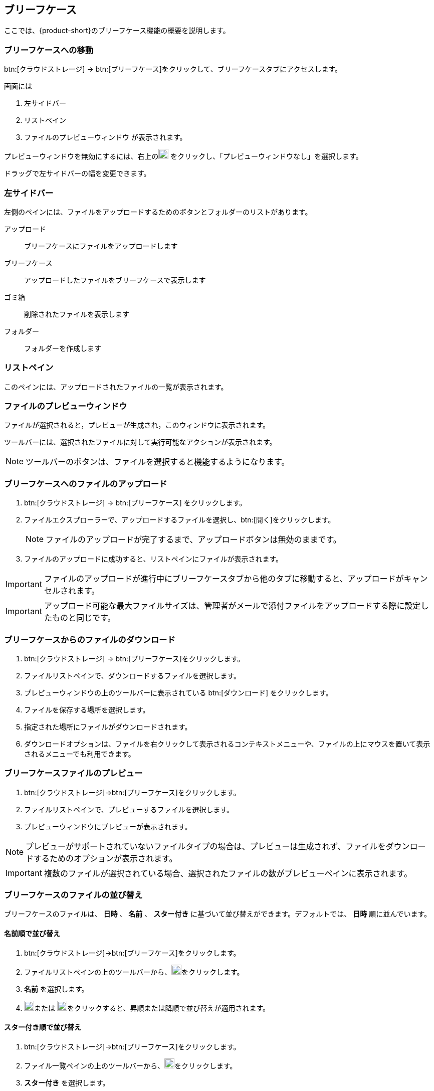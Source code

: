 == ブリーフケース
ここでは、{product-short}のブリーフケース機能の概要を説明します。

=== ブリーフケースへの移動
btn:[クラウドストレージ] -> btn:[ブリーフケース]をクリックして、ブリーフケースタブにアクセスします。

画面には

. 左サイドバー
. リストペイン
. ファイルのプレビューウィンドウ
が表示されます。

プレビューウィンドウを無効にするには、右上のimage:graphics/chevron-down.svg[down icon, width=20] をクリックし、「プレビューウィンドウなし」を選択します。

ドラッグで左サイドバーの幅を変更できます。

=== 左サイドバー

左側のペインには、ファイルをアップロードするためのボタンとフォルダーのリストがあります。

アップロード:: ブリーフケースにファイルをアップロードします

ブリーフケース:: アップロードしたファイルをブリーフケースで表示します

ゴミ箱:: 削除されたファイルを表示します

フォルダー:: フォルダーを作成します

=== リストペイン

このペインには、アップロードされたファイルの一覧が表示されます。

=== ファイルのプレビューウィンドウ

ファイルが選択されると，プレビューが生成され，このウィンドウに表示されます。

ツールバーには、選択されたファイルに対して実行可能なアクションが表示されます。

NOTE: ツールバーのボタンは、ファイルを選択すると機能するようになります。

=== ブリーフケースへのファイルのアップロード
. btn:[クラウドストレージ] -> btn:[ブリーフケース] をクリックします。
ifdef::z9[]
. btn:[アップロード]をクリックします。ファイルエクスプローラーが開きます。
endif::z9[]
ifdef::zcloud[]
. btn:[新規] -> *アップロード*。ファイルエクスプローラーが開きます。
endif::zcloud[]
. ファイルエクスプローラーで、アップロードするファイルを選択し、btn:[開く]をクリックします。
+
NOTE: ファイルのアップロードが完了するまで、アップロードボタンは無効のままです。
+
. ファイルのアップロードに成功すると、リストペインにファイルが表示されます。

IMPORTANT: ファイルのアップロードが進行中にブリーフケースタブから他のタブに移動すると、アップロードがキャンセルされます。

IMPORTANT: アップロード可能な最大ファイルサイズは、管理者がメールで添付ファイルをアップロードする際に設定したものと同じです。

=== ブリーフケースからのファイルのダウンロード
. btn:[クラウドストレージ] -> btn:[ブリーフケース]をクリックします。
. ファイルリストペインで、ダウンロードするファイルを選択します。
. プレビューウィンドウの上のツールバーに表示されている btn:[ダウンロード] をクリックします。
. ファイルを保存する場所を選択します。
. 指定された場所にファイルがダウンロードされます。
. ダウンロードオプションは、ファイルを右クリックして表示されるコンテキストメニューや、ファイルの上にマウスを置いて表示されるメニューでも利用できます。

=== ブリーフケースファイルのプレビュー
. btn:[クラウドストレージ]->btn:[ブリーフケース]をクリックします。
. ファイルリストペインで、プレビューするファイルを選択します。
. プレビューウィンドウにプレビューが表示されます。

NOTE: プレビューがサポートされていないファイルタイプの場合は、プレビューは生成されず、ファイルをダウンロードするためのオプションが表示されます。

IMPORTANT: 複数のファイルが選択されている場合、選択されたファイルの数がプレビューペインに表示されます。


=== ブリーフケースのファイルの並び替え
ブリーフケースのファイルは、 *日時* 、 *名前* 、 *スター付き* に基づいて並び替えができます。デフォルトでは、 *日時* 順に並んでいます。

==== 名前順で並び替え
. btn:[クラウドストレージ]->btn:[ブリーフケース]をクリックします。
. ファイルリストペインの上のツールバーから、image:graphics/chevron-down.svg[down icon, width=20]をクリックします。
. *名前* を選択します。
. image:graphics/arrow-down-briefcase.svg[down arrow, width=20]または image:graphics/arrow-up-briefcase.svg[up arrow, width=20]をクリックすると、昇順または降順で並び替えが適用されます。

==== スター付き順で並び替え
. btn:[クラウドストレージ]->btn:[ブリーフケース]をクリックします。
. ファイル一覧ペインの上のツールバーから、image:graphics/chevron-down.svg[plus icon, width=20]をクリックします。
. *スター付き* を選択します。
. image:graphics/arrow-down-briefcase.svg[down arrow, width=20]または image:graphics/arrow-up-briefcase.svg[up arrow, width=20]をクリックすると、昇順または降順に並び替えが適用されます。

==== 日付順で並び替え
. btn:[クラウドストレージ]->btn:[ブリーフケース]をクリックします。
. ファイル一覧ペインの上のツールバーから、image:graphics/chevron-down.svg[plus icon, width=20]をクリックします。
. *日時* を選択します。
. image:graphics/arrow-down-briefcase.svg[down arrow, width=20]または image:graphics/arrow-up-briefcase.svg[up arrow, width=20]をクリックすると、昇順または降順に並び替えが適用されます。


=== ブリーフケースの検索
ブリーフケースページの上部にある検索ボックスに、ファイル名やファイルの拡張子を入力することができます。

==== ブリーフケースの検索ボックス
. btn:[クラウドストレージ]->btn:[ブリーフケース]をクリックします。
. ファイル名や拡張子をいくつか入力し、 image:graphics/search.svg[magnifying glass icon, width=20] をクリックします。
. 新しい検索タブに、検索条件に一致するファイルが表示されます。

IMPORTANT: 高度な検索オプションは、ブリーフケースでは利用できません。


=== ブリーフケースのフォルダーを作成
新しいフォルダーを作成してファイルを整理することができます。

. btn:[クラウドストレージ] -> btn:[ブリーフケース] をクリックします。
. 左サイドバーで、 *フォルダー* にカーソルを合わせ、image:graphics/plus.svg[plus icon, width=20]をクリックします。
. 新しいフォルダーの名前を入力し、kbd:[Enter]を押します。
. フォルダーが作成され、 *フォルダー* の下に表示されます。

==== サブフォルダーを作成
*ブリーフケース* の下にサブフォルダーを作成することができます。

. btn:[クラウドストレージ] -> btn:[ブリーフケース] をクリックします。
. 左サイドバーで、 *ブリーフケース* またはその他のフォルダーを右クリックし、「サブフォルダーを作成」をクリックします。
. サブフォルダーの名前を入力し、kbd:[Enter]キーを押します。
. サブフォルダーが作成され、その親フォルダーの下に表示されます。


=== ブリーフケースのフォルダーを共有
ブリーフケースのデフォルトのフォルダーや、 *フォルダー* の下に表示されるフォルダーは、他のユーザーと共有することができます。

==== フォルダーを共有する手順
. btn:[クラウドストレージ]->btn:[ブリーフケース]をクリックします。
. 左サイドバーから、共有するフォルダーを選んで右クリックします。
. コンテキストメニューから *共有* を選択します。
. *アクセス許可の共有* のドロップダウンから適切な権限を選択します。
+
表示:: ユーザーは、共有フォルダーの下にあるすべてのファイルを見ることができますが、そのフォルダーに変更を加えることはできません。

表示、編集、追加、削除:: ユーザーは、フォルダーの内容を表示・編集したり、新しいサブフォルダーを作成したり、ファイルをアップロードしたり、フォルダーからアイテムを削除する権限を持っています。

表示、編集、追加、削除、管理:: ユーザーは、共有フォルダーの内容を表示および編集し、新しいサブフォルダーを作成し、ファイルをアップロードし、共有フォルダーからアイテムを削除し、フォルダーを他の人と共有する権限を持っています。

. フォルダーを共有する相手のメールアドレスを入力します。
. btn:[保存]をクリックすると、変更が有効になります。

NOTE: ユーザーと共有されているフォルダーは、 *共有フォルダ* に表示されます。

NOTE: フォルダーが *表示* のみの権限で共有されている場合、 *アップロード* と *削除* のボタンは無効になります。


=== ブリーフケースファイルの移動
カスタムフォルダーを作成しておけば、アップロードしたファイルをあるフォルダーから別のフォルダーに移動させることができます。

==== ドラッグ＆ドロップによるファイル移動
. btn:[クラウドストレージ] -> btn:[ブリーフケース]をクリックします。
. リストペインでファイルを選択し、左サイドバーのフォルダーにドラッグ＆ドロップします。
. ファイルがそのフォルダーに移動します。


==== 移動オプションを使ったファイルの移動
. btn:[クラウドストレージ] -> btn:[ブリーフケース]をクリックします。
. 移動するファイルを選択します。
. プレビューペインの上にあるツールバーの *移動* オプションをクリックします。
. 移動先のフォルダーを選択します。
. ファイルがそのフォルダーに移動します。
+
--
TIP: フォルダーの数が多い場合は、image:graphics/search.svg[magnifying glass icon, width=20]にフォルダー名を入力して検索することができます。
--
+


=== ブリーフケースのファイルにスターをつける
この機能は、ファイルにフラグを立てるようなもので、ファイルリストにスターマークが表示されて目立ちます。

==== 右クリックメニューからスターをつける
. btn:[クラウドストレージ] -> btn:[ブリーフケース]をクリックします。
. ファイルを右クリックして、コンテキストメニューから *スターを付ける* を選択します。ファイルの上にマウスを置いて、 *スター* アイコンをクリックすることもできます。
. ファイル名のとなりに image:graphics/star.svg[star icon, width=20] が表示されます。

==== 「その他」メニューから「スター」を選択
. btn:[クラウドストレージ] -> btn:[ブリーフケース]をクリックします。
. ファイルを選択します。
. プレビューウィンドウの上にあるツールバーの *その他* をクリックします。
. *スターを付ける* を選択します。
. ファイル名のとなりに image:graphics/star.svg[star icon, width=20] が表示されます。


=== ブリーフケースのファイルのスターを外す
この機能は、ファイルに設定されているスターを削除します。

==== 右クリックメニューからスターを外す
. btn:[クラウドストレージ] -> btn:[ブリーフケース]をクリックします。
. ファイルを右クリックして、コンテキストメニューから *スターを外す* を選択します。
. ファイルに image:graphics/star.svg[star icon, width=20] が表示されなくなります。


==== 「その他」メニューから「スターを外す」を選択
. btn:[クラウドストレージ] -> btn:[ブリーフケース]をクリックします。
. ファイルを選択します。
. プレビューウィンドウの上にあるツールバーの *その他* をクリックします。
. *スターを外す* を選択します。
. ファイルに image:graphics/star.svg[star icon, width=20] が表示されなくなります。

=== ブリーフケースファイルの削除
ブリーフケースのファイルは、2つの方法で削除できます。

==== 右クリックメニューから削除
. btn:[クラウドストレージ] -> btn:[ブリーフケース]をクリックします。
. ファイルを右クリックして *削除* を選択します。
. ファイルは削除され、ゴミ箱フォルダーに移動します。

==== 削除ボタンで削除
. btn:[クラウドストレージ] -> btn:[ブリーフケース]をクリックします。
. ファイルを選択します。
. プレビューウィンドウの上にあるツールバーの btn:[削除] をクリックする。
. ファイルは削除され、ゴミ箱フォルダーに移動します。


=== ブリーフケースのカスタムフォルダー/サブフォルダーの移動
カスタムフォルダー/サブフォルダーを作成した場合、それらのフォルダーを他のフォルダーに移動することができます。

. btn:[クラウドストレージ] -> btn:[ブリーフケース]をクリックします。
. フォルダー／サブフォルダーを右クリックして、コンテキストメニューから *フォルダを移動* を選択します。
. 移動先のフォルダーを選択します。


=== ブリーフケースのカスタムフォルダー/サブフォルダーの名前変更
. btn:[クラウドストレージ] -> btn:[ブリーフケース]をクリックします。
. フォルダー/サブフォルダーを右クリックして、コンテキストメニューから *フォルダ名を変更* を選択します。
. テキストボックスに、フォルダーl/サブフォルダーlの新しい名前を入力します。
. kbd:[Enter]キーを押して保存します。

TIP: フォルダーの数が多い場合は、image:graphics/search.svg[magnifying glass icon, width=20]にフォルダー名を入力して検索することができます。

=== ブリーフケースからメールにファイルを添付する

IMPORTANT: このオプションは、ユーザのブリーフケース機能が有効になっている場合にのみ利用できます。

ブリーフケースにあるファイルは、電子メールに添付できます。

. メール作成画面で image:graphics/paperclip.svg[width=20px] をクリックすると、ファイル添付オプションが表示されます。
. **ブリーフケースからファイルを添付** をクリックすると、ファイルエクスプローラーが表示されます。
. フォルダーに移動し、添付するファイルを選択して、**添付**をクリックします。
選択したファイルが添付ファイルとして表示されます。

IMPORTANT: インラインイメージはブリーフケースからは追加できません。

=== メールからブリーフケースへファイルのアップロード
メールからのファイルは、直接ブリーフケースにアップロードすることができます。

. 添付ファイルのあるメールを選択します。
. メールのプレビューウィンドウで、添付ファイルにカーソルを置き、image:graphics/briefcase.svg[briefcase icon, width=20px]をクリックします。
. ファイルエクスプローラーで、フォルダーを選択し、btn:[保存]をクリックします。
. ファイルのアップロードに成功すると、 *添付ファイルがブリーフケースに追加されました。* というメッセージが表示されます。
